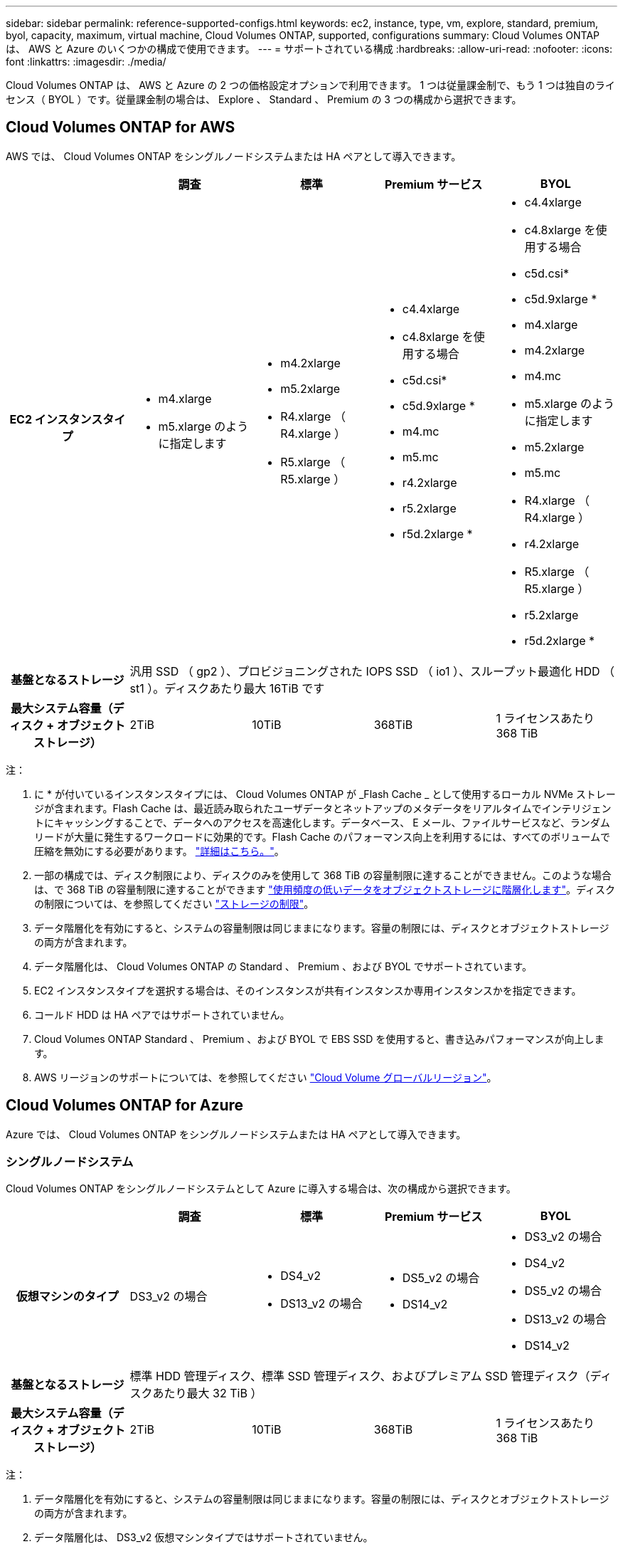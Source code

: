 ---
sidebar: sidebar 
permalink: reference-supported-configs.html 
keywords: ec2, instance, type, vm, explore, standard, premium, byol, capacity, maximum, virtual machine, Cloud Volumes ONTAP, supported, configurations 
summary: Cloud Volumes ONTAP は、 AWS と Azure のいくつかの構成で使用できます。 
---
= サポートされている構成
:hardbreaks:
:allow-uri-read: 
:nofooter: 
:icons: font
:linkattrs: 
:imagesdir: ./media/


[role="lead"]
Cloud Volumes ONTAP は、 AWS と Azure の 2 つの価格設定オプションで利用できます。 1 つは従量課金制で、もう 1 つは独自のライセンス（ BYOL ）です。従量課金制の場合は、 Explore 、 Standard 、 Premium の 3 つの構成から選択できます。



== Cloud Volumes ONTAP for AWS

AWS では、 Cloud Volumes ONTAP をシングルノードシステムまたは HA ペアとして導入できます。

[cols="h,d,d,d,d"]
|===
|  | 調査 | 標準 | Premium サービス | BYOL 


| EC2 インスタンスタイプ  a| 
* m4.xlarge
* m5.xlarge のように指定します

 a| 
* m4.2xlarge
* m5.2xlarge
* R4.xlarge （ R4.xlarge ）
* R5.xlarge （ R5.xlarge ）

 a| 
* c4.4xlarge
* c4.8xlarge を使用する場合
* c5d.csi*
* c5d.9xlarge *
* m4.mc
* m5.mc
* r4.2xlarge
* r5.2xlarge
* r5d.2xlarge *

 a| 
* c4.4xlarge
* c4.8xlarge を使用する場合
* c5d.csi*
* c5d.9xlarge *
* m4.xlarge
* m4.2xlarge
* m4.mc
* m5.xlarge のように指定します
* m5.2xlarge
* m5.mc
* R4.xlarge （ R4.xlarge ）
* r4.2xlarge
* R5.xlarge （ R5.xlarge ）
* r5.2xlarge
* r5d.2xlarge *




| 基盤となるストレージ 4+| 汎用 SSD （ gp2 ）、プロビジョニングされた IOPS SSD （ io1 ）、スループット最適化 HDD （ st1 ）。ディスクあたり最大 16TiB です 


| 最大システム容量（ディスク + オブジェクトストレージ） | 2TiB | 10TiB | 368TiB | 1 ライセンスあたり 368 TiB 
|===
注：

. に * が付いているインスタンスタイプには、 Cloud Volumes ONTAP が _Flash Cache _ として使用するローカル NVMe ストレージが含まれます。Flash Cache は、最近読み取られたユーザデータとネットアップのメタデータをリアルタイムでインテリジェントにキャッシングすることで、データへのアクセスを高速化します。データベース、 E メール、ファイルサービスなど、ランダムリードが大量に発生するワークロードに効果的です。Flash Cache のパフォーマンス向上を利用するには、すべてのボリュームで圧縮を無効にする必要があります。 link:reference-limitations.html#flash-cache-limitations["詳細はこちら。"]。
. 一部の構成では、ディスク制限により、ディスクのみを使用して 368 TiB の容量制限に達することができません。このような場合は、で 368 TiB の容量制限に達することができます https://docs.netapp.com/us-en/bluexp-cloud-volumes-ontap/concept-data-tiering.html["使用頻度の低いデータをオブジェクトストレージに階層化します"^]。ディスクの制限については、を参照してください link:reference-storage-limits.html["ストレージの制限"]。
. データ階層化を有効にすると、システムの容量制限は同じままになります。容量の制限には、ディスクとオブジェクトストレージの両方が含まれます。
. データ階層化は、 Cloud Volumes ONTAP の Standard 、 Premium 、および BYOL でサポートされています。
. EC2 インスタンスタイプを選択する場合は、そのインスタンスが共有インスタンスか専用インスタンスかを指定できます。
. コールド HDD は HA ペアではサポートされていません。
. Cloud Volumes ONTAP Standard 、 Premium 、および BYOL で EBS SSD を使用すると、書き込みパフォーマンスが向上します。
. AWS リージョンのサポートについては、を参照してください https://cloud.netapp.com/cloud-volumes-global-regions["Cloud Volume グローバルリージョン"^]。




== Cloud Volumes ONTAP for Azure

Azure では、 Cloud Volumes ONTAP をシングルノードシステムまたは HA ペアとして導入できます。



=== シングルノードシステム

Cloud Volumes ONTAP をシングルノードシステムとして Azure に導入する場合は、次の構成から選択できます。

[cols="h,d,d,d,d"]
|===
|  | 調査 | 標準 | Premium サービス | BYOL 


| 仮想マシンのタイプ | DS3_v2 の場合  a| 
* DS4_v2
* DS13_v2 の場合

 a| 
* DS5_v2 の場合
* DS14_v2

 a| 
* DS3_v2 の場合
* DS4_v2
* DS5_v2 の場合
* DS13_v2 の場合
* DS14_v2




| 基盤となるストレージ 4+| 標準 HDD 管理ディスク、標準 SSD 管理ディスク、およびプレミアム SSD 管理ディスク（ディスクあたり最大 32 TiB ） 


| 最大システム容量（ディスク + オブジェクトストレージ） | 2TiB | 10TiB | 368TiB | 1 ライセンスあたり 368 TiB 
|===
注：

. データ階層化を有効にすると、システムの容量制限は同じままになります。容量の制限には、ディスクとオブジェクトストレージの両方が含まれます。
. データ階層化は、 DS3_v2 仮想マシンタイプではサポートされていません。
. 拡張書き込みパフォーマンスは、 Azure Premium Storage ディスクを使用している場合は有効になりますが、 DS3_v2 仮想マシンタイプを使用している場合は有効になりません。
. Azure リージョンのサポートについては、を参照してください https://cloud.netapp.com/cloud-volumes-global-regions["Cloud Volume グローバルリージョン"^]。




=== HA ペア

Azure で Cloud Volumes ONTAP を HA ペアとして導入する場合は、次の構成から選択できます。

[cols="h,d,d,d,d"]
|===
|  | 調査 | 標準 | Premium サービス | BYOL 


| 仮想マシンのタイプ | サポート対象外  a| 
* DS4_v2
* DS13_v2 の場合

 a| 
* DS5_v2 の場合
* DS14_v2

 a| 
* DS4_v2
* DS5_v2 の場合
* DS13_v2 の場合
* DS14_v2




| 基盤となるストレージ | サポート対象外 3+| Premium ページ・ブロブ（ディスクあたり最大 8 TiB 


| 最大システム容量 | サポート対象外 | 10TiB | 368TiB | 1 ライセンスあたり 368 TiB 
|===
注：

. データ階層化は HA ペアではサポートされていません。
. Azure リージョンのサポートについては、を参照してください https://cloud.netapp.com/cloud-volumes-global-regions["Cloud Volume グローバルリージョン"^]。

